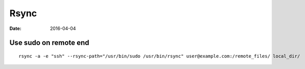 Rsync
=====
:date: 2016-04-04

Use sudo on remote end
----------------------
::

  rsync -a -e "ssh" --rsync-path="/usr/bin/sudo /usr/bin/rsync" user@example.com:/remote_files/ local_dir/ 
